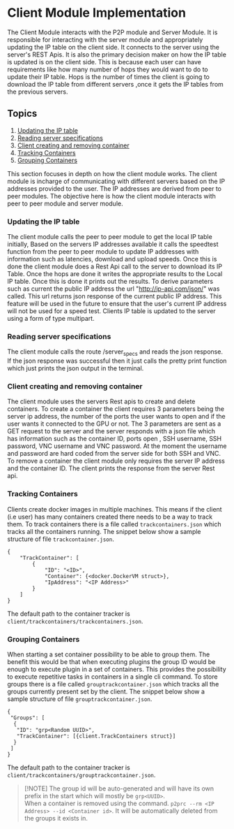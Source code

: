 * Client Module Implementation
:PROPERTIES:
:CUSTOM_ID: client-module-implementation
:END:
The Client Module interacts with the P2P module and Server Module. It is
responsible for interacting with the server module and appropriately
updating the IP table on the client side. It connects to the server
using the server's REST Apis. It is also the primary decision maker on
how the IP table is updated is on the client side. This is because each
user can have requirements like how many number of hops they would want
to do to update their IP table. Hops is the number of times the client
is going to download the IP table from different servers ,once it gets
the IP tables from the previous servers.

[[file:images/NumOfHops.png]] [[file:images/clientmoduleArch.png]]

** Topics
:PROPERTIES:
:CUSTOM_ID: topics
:END:
1. [[#updating-the-IP-table][Updating the IP table]]
2. [[#reading-server-specifications][Reading server specifications]]
3. [[#Client-creating-and-removing-container][Client creating and
   removing container]]
4. [[#Tracking-Containers][Tracking Containers]]
5. [[#Grouping-Containers][Grouping Containers]]

This section focuses in depth on how the client module works. The client
module is incharge of communicating with different servers based on the
IP addresses provided to the user. The IP addresses are derived from
peer to peer modules. The objective here is how the client module
interacts with peer to peer module and server module.

*** Updating the IP table
:PROPERTIES:
:CUSTOM_ID: updating-the-ip-table
:END:
The client module calls the peer to peer module to get the local IP
table initially, Based on the servers IP addresses available it calls
the speedtest function from the peer to peer module to update IP
addresses with information such as latencies, download and upload
speeds. Once this is done the client module does a Rest Api call to the
server to download its IP Table. Once the hops are done it writes the
appropriate results to the Local IP table. Once this is done it prints
out the results. To derive parameters such as current the public IP
address the url "http://ip-api.com/json/" was called. This url returns
json response of the current public IP address. This feature will be
used in the future to ensure that the user's current IP address will not
be used for a speed test. Clients IP table is updated to the server
using a form of type multipart.

*** Reading server specifications
:PROPERTIES:
:CUSTOM_ID: reading-server-specifications
:END:
The client module calls the route /server_specs and reads the json
response. If the json response was successful then it just calls the
pretty print function which just prints the json output in the terminal.

*** Client creating and removing container
:PROPERTIES:
:CUSTOM_ID: client-creating-and-removing-container
:END:
The client module uses the servers Rest apis to create and delete
containers. To create a container the client requires 3 parameters being
the server ip address, the number of the ports the user wants to open
and if the user wants it connected to the GPU or not. The 3 parameters
are sent as a GET request to the server and the server responds with a
json file which has information such as the container ID, ports open ,
SSH username, SSH password, VNC username and VNC password. At the moment
the username and password are hard coded from the server side for both
SSH and VNC. To remove a container the client module only requires the
server IP address and the container ID. The client prints the response
from the server Rest api.

*** Tracking Containers
:PROPERTIES:
:CUSTOM_ID: tracking-containers
:END:
Clients create docker images in multiple machines. This means if the
client (i.e user) has many containers created there needs to be a way to
track them. To track containers there is a file called
=trackcontainers.json= which tracks all the containers running. The
snippet below show a sample structure of file =trackcontainer.json=.

#+begin_example
{
    "TrackContainer": [
        {
            "ID": "<ID>",
            "Container": {<docker.DockerVM struct>},
            "IpAddress": "<IP Address>"
        }
    ]
} 
#+end_example

The default path to the container tracker is
=client/trackcontainers/trackcontainers.json=.

*** Grouping Containers
:PROPERTIES:
:CUSTOM_ID: grouping-containers
:END:
When starting a set container possibility to be able to group them. The
benefit this would be that when executing plugins the group ID would be
enough to execute plugin in a set of containers. This provides the
possibility to execute repetitive tasks in containers in a single cli
command. To store groups there is a file called
=grouptrackcontainer.json= which tracks all the groups currently present
set by the client. The snippet below show a sample structure of file
=grouptrackcontainer.json=.

#+begin_example
{
 "Groups": [
  {
   "ID": "grp<Random UUID>",
   "TrackContainer": [{client.TrackContainers struct}]
  }
 ]
}
#+end_example

The default path to the container tracker is
=client/trackcontainers/grouptrackcontainer.json=.

#+begin_quote
[!NOTE] The group id will be auto-generated and will have its own prefix
in the start which will mostly be =grp<UUID>=.\\
When a container is removed using the command.
=p2prc --rm <IP Address> --id <Container id>=. It will be automatically
deleted from the groups it exists in.

#+end_quote
